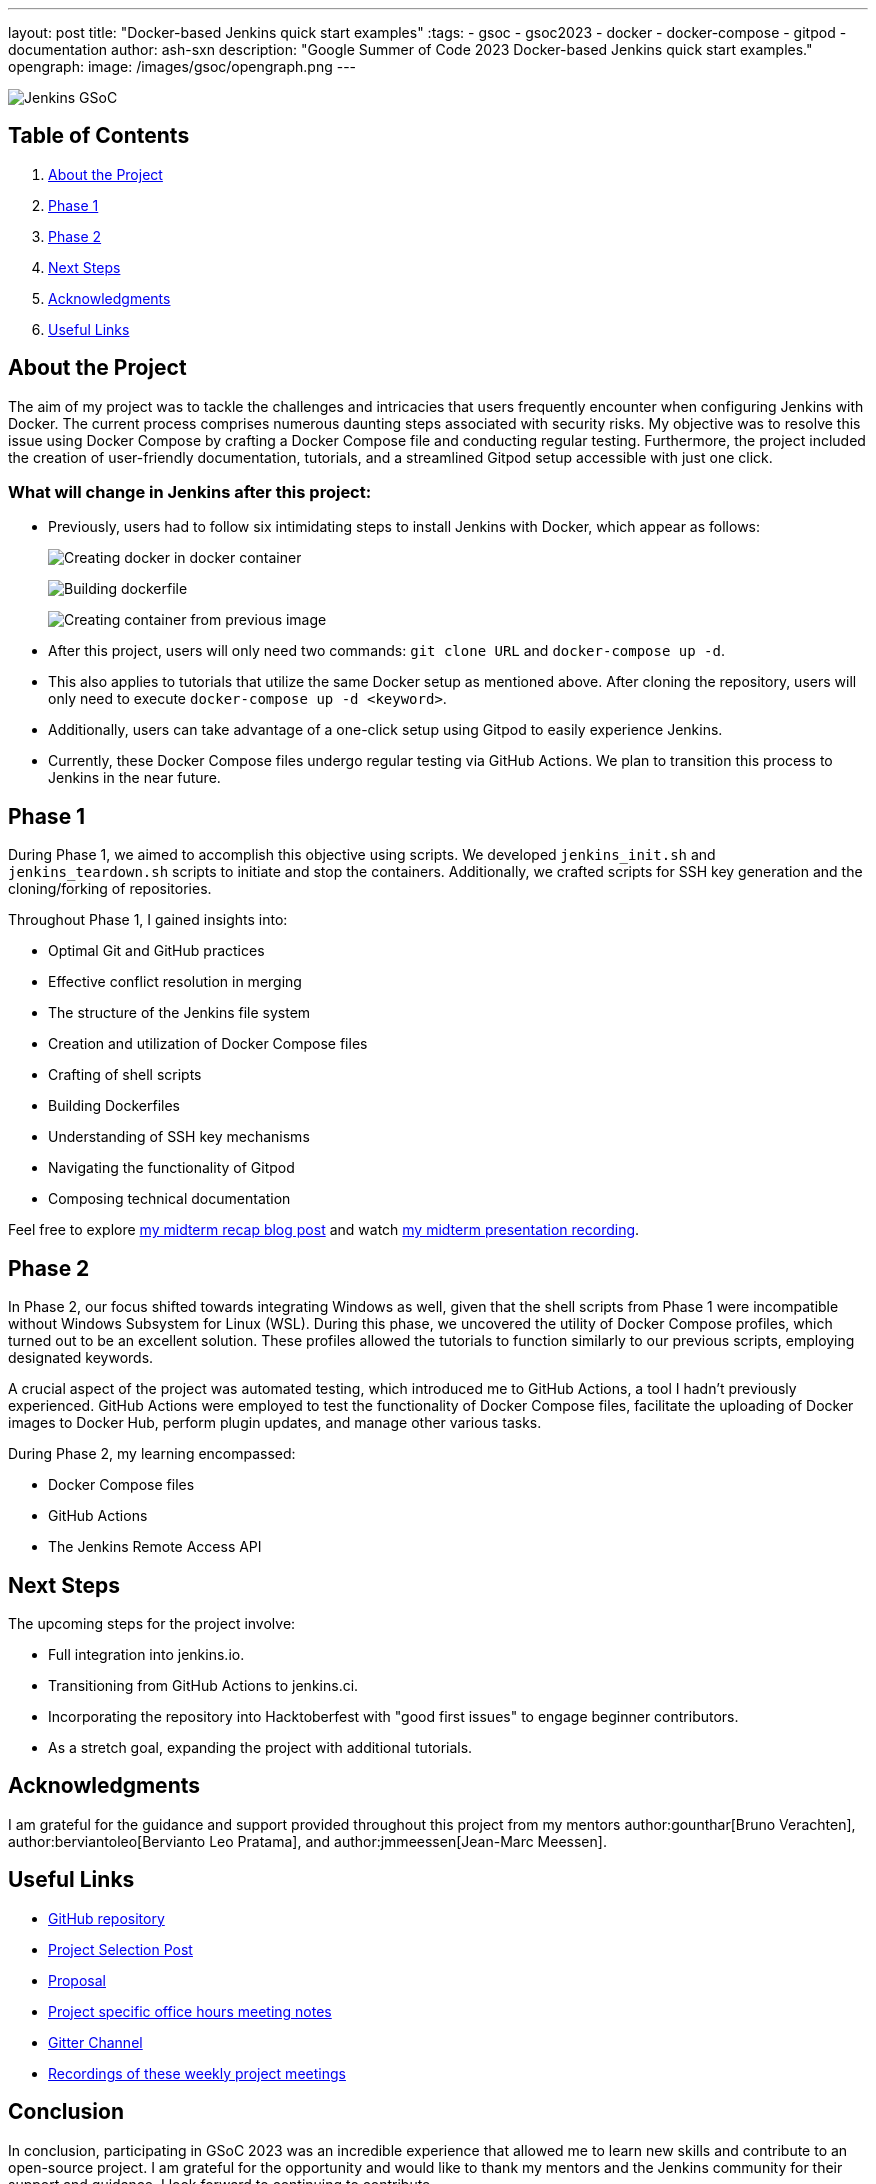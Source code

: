 ---
layout: post
title: "Docker-based Jenkins quick start examples"
:tags:
- gsoc
- gsoc2023
- docker
- docker-compose
- gitpod
- documentation
author: ash-sxn
description: "Google Summer of Code 2023 Docker-based Jenkins quick start examples."
opengraph:
  image: /images/gsoc/opengraph.png
---

image:/images/gsoc/jenkins-gsoc-logo_small.png[Jenkins GSoC, role=center, float=right]

== Table of Contents

. <<About the Project>>
. <<Phase 1>>
. <<Phase 2>>
. <<Next Steps>>
. <<Acknowledgments>>
. <<Useful Links>>

== About the Project

The aim of my project was to tackle the challenges and intricacies that users frequently encounter when configuring Jenkins with Docker.
The current process comprises numerous daunting steps associated with security risks.
My objective was to resolve this issue using Docker Compose by crafting a Docker Compose file and conducting regular testing.
Furthermore, the project included the creation of user-friendly documentation, tutorials, and a streamlined Gitpod setup accessible with just one click.

=== What will change in Jenkins after this project:

* Previously, users had to follow six intimidating steps to install Jenkins with Docker, which appear as follows:
+
image:../../../images/post-images/2023/08/24/2023-08-24-Screenshot-docker-in-docker.png[Creating docker in docker container]
+
image:../../../images/post-images/2023/08/24/2023-08-24-Screenshot-dockerfile.png[Building dockerfile ]
+
image:../../../images/post-images/2023/08/24/2023-08-24-Screenshot-custom-container.png[Creating container from previous image]

* After this project, users will only need two commands: `git clone URL` and `docker-compose up -d`.
* This also applies to tutorials that utilize the same Docker setup as mentioned above.
After cloning the repository, users will only need to execute `docker-compose up -d <keyword>`.
* Additionally, users can take advantage of a one-click setup using Gitpod to easily experience Jenkins.
* Currently, these Docker Compose files undergo regular testing via GitHub Actions.
We plan to transition this process to Jenkins in the near future.


== Phase 1

During Phase 1, we aimed to accomplish this objective using scripts.
We developed `jenkins_init.sh` and `jenkins_teardown.sh` scripts to initiate and stop the containers.
Additionally, we crafted scripts for SSH key generation and the cloning/forking of repositories.

Throughout Phase 1, I gained insights into:

* Optimal Git and GitHub practices
* Effective conflict resolution in merging
* The structure of the Jenkins file system
* Creation and utilization of Docker Compose files
* Crafting of shell scripts
* Building Dockerfiles
* Understanding of SSH key mechanisms
* Navigating the functionality of Gitpod
* Composing technical documentation

Feel free to explore link:/blog/2023/07/22/gsoc-2023-midterm/[my midterm recap blog post] and watch link:https://www.youtube.com/watch?v=W4eSVCTmqb8[my midterm presentation recording].

== Phase 2

In Phase 2, our focus shifted towards integrating Windows as well, given that the shell scripts from Phase 1 were incompatible without Windows Subsystem for Linux (WSL).
During this phase, we uncovered the utility of Docker Compose profiles, which turned out to be an excellent solution.
These profiles allowed the tutorials to function similarly to our previous scripts, employing designated keywords.

A crucial aspect of the project was automated testing, which introduced me to GitHub Actions, a tool I hadn't previously experienced.
GitHub Actions were employed to test the functionality of Docker Compose files, facilitate the uploading of Docker images to Docker Hub, perform plugin updates, and manage other various tasks.

During Phase 2, my learning encompassed:

* Docker Compose files
* GitHub Actions
* The Jenkins Remote Access API

== Next Steps

The upcoming steps for the project involve:

- Full integration into jenkins.io.
- Transitioning from GitHub Actions to jenkins.ci.
- Incorporating the repository into Hacktoberfest with "good first issues" to engage beginner contributors.
- As a stretch goal, expanding the project with additional tutorials.

== Acknowledgments

I am grateful for the guidance and support provided throughout this project from my mentors author:gounthar[Bruno Verachten], author:berviantoleo[Bervianto Leo Pratama], and author:jmmeessen[Jean-Marc Meessen].

== Useful Links

- link:https://github.com/ash-sxn/GSoC-2023-docker-based-quickstart[GitHub repository]
- link:/projects/gsoc/2023/projects/docker-compose-build/[Project Selection Post]
- link:https://docs.google.com/document/d/1ZpPihadYqpAvR20rxZkTD2SVpf34E6YMzg6opU6yHAg/edit#heading=h.lntg56ljm653[Proposal]
- link:https://docs.google.com/document/d/1yij9OvM2_92My3vqjn6u8ABHjXcyy0a7O6oM30b6ctM/edit[Project specific office hours meeting notes]
- link:https://matrix.to/#/#gsoc-2023-docker-quickstart:matrix.org[Gitter Channel]
- link:https://community.jenkins.io/t/docker-quick-start-examples-gsoc-2023/7479[Recordings of these weekly project meetings ]

== Conclusion

In conclusion, participating in GSoC 2023 was an incredible experience that allowed me to learn new skills and contribute to an open-source project.
I am grateful for the opportunity and would like to thank my mentors and the Jenkins community for their support and guidance.
I look forward to continuing to contribute.
